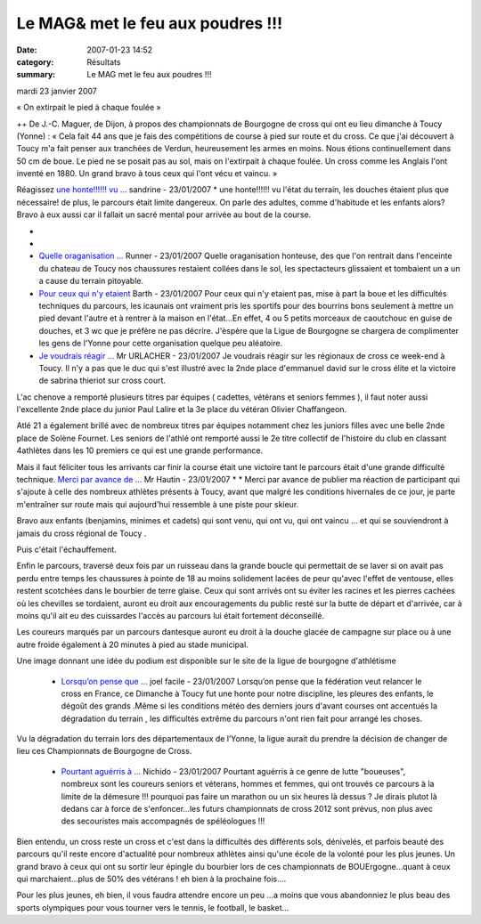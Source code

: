Le MAG& met le feu aux poudres !!!
==================================

:date: 2007-01-23 14:52
:category: Résultats
:summary: Le MAG met le feu aux poudres !!!

mardi 23 janvier 2007


« On extirpait le pied à chaque foulée » 



++ 
De J.-C. Maguer, de Dijon, à propos des championnats de Bourgogne de cross qui ont eu lieu dimanche à Toucy (Yonne) : « Cela fait 44 ans que je fais des compétitions de course à pied sur route et du cross. Ce que j'ai découvert à Toucy m'a fait penser aux tranchées de Verdun, heureusement les armes en moins. Nous étions continuellement dans 50 cm de boue. Le pied ne se posait pas au sol, mais on l'extirpait à chaque foulée. Un cross comme les Anglais l'ont inventé en 1880. Un grand bravo à tous ceux qui l'ont vécu et vaincu. »

Réagissez `une honte!!!!!! vu ... <javascript:void(0);>`_ sandrine - 23/01/2007 * une honte!!!!!! vu l'état du terrain, les douches étaient plus que nécessaire! de plus, le parcours était limite dangereux. On parle des adultes, comme d'habitude et les enfants alors? Bravo à eux aussi car il fallait un sacré mental pour arrivée au bout de la course.

* 

* |httpidataover-blogcom0120862bourgogne-2007-douches-a-toucy-_.jpg|

* `Quelle oraganisation ... <javascript:void(0);>`_ Runner - 23/01/2007 Quelle oraganisation honteuse, des que l'on rentrait dans l'enceinte du chateau de Toucy nos chaussures restaient collées dans le sol, les spectacteurs glissaient et tombaient un a un a cause du terrain pitoyable. 
* `Pour ceux qui n'y etaient <javascript:void(0);>`_ Barth - 23/01/2007 Pour ceux qui n'y etaient pas, mise à part la boue et les difficultés techniques du parcours, les icaunais ont vraiment pris les sportifs pour des bourrins bons seulement à mettre un pied devant l'autre et à rentrer à la maison en l'état...En effet, 4 ou 5 petits morceaux de caoutchouc en guise de douches, et 3 wc que je préfère ne pas décrire. J'èspère que la Ligue de Bourgogne se chargera de complimenter les gens de l'Yonne pour cette organisation quelque peu aléatoire.


* `Je voudrais réagir ... <javascript:void(0);>`_ Mr URLACHER - 23/01/2007 Je voudrais réagir sur les régionaux de cross ce week-end à Toucy. Il n'y a pas que le duc qui s'est illustré avec la 2nde place d'emmanuel david sur le cross élite et la victoire de sabrina thieriot sur cross court.

L'ac chenove a remporté plusieurs titres par équipes ( cadettes, vétérans et seniors femmes ), il faut noter aussi l'excellente 2nde place du junior Paul Lalire et la 3e place du vétéran Olivier Chaffangeon.

Atlé 21 a également brillé avec de nombreux titres par équipes notamment chez les juniors filles avec une belle 2nde place de Solène Fournet. Les seniors de l'athlé ont remporté aussi le 2e titre collectif de l'histoire du club en classant 4athlètes dans les 10 premiers ce qui est une grande performance.

Mais il faut féliciter tous les arrivants car finir la course était une victoire tant le parcours était d'une grande difficulté technique. `Merci par avance de ... <javascript:void(0);>`_ Mr Hautin - 23/01/2007 * * Merci par avance de publier ma réaction de participant qui s'ajoute à celle des nombreux athlètes présents à Toucy, avant que malgré les conditions hivernales de ce jour, je parte m'entraîner sur route mais qui aujourd'hui ressemble à une piste pour skieur.



Bravo aux enfants (benjamins, minimes et cadets) qui sont venu, qui ont vu, qui ont vaincu ... et qui se souviendront à jamais du cross régional de Toucy .



Puis c'était l'échauffement.

Enfin le parcours, traversé deux fois par un ruisseau dans la grande boucle qui permettait de se laver si on avait pas perdu entre temps les chaussures à pointe de 18 au moins solidement lacées de peur qu'avec l'effet de ventouse, elles restent scotchées dans le bourbier de terre glaise. Ceux qui sont arrivés ont su éviter les racines et les pierres cachées où les chevilles se tordaient, auront eu droit aux encouragements du public resté sur la butte de départ et d'arrivée, car à moins qu'il ait eu des cuissardes l'accès au parcours lui était fortement déconseillé.

Les coureurs marqués par un parcours dantesque auront eu droit à la douche glacée de campagne sur place ou à une autre froide également à 20 minutes à pied au stade municipal.

Une image donnant une idée du podium est disponible sur le site de la ligue de bourgogne d'athlétisme

   * `Lorsqu’on pense que ... <javascript:void(0);>`_ joel facile - 23/01/2007 Lorsqu’on pense que la fédération veut relancer le cross en France, ce Dimanche à Toucy fut une honte pour notre discipline, les pleures des enfants, le dégoût des grands .Même si les conditions météo des derniers jours d'avant courses ont accentués la dégradation du terrain , les difficultés extrême du parcours n'ont rien fait pour arrangé les choses.

Vu la dégradation du terrain lors des départementaux de l’Yonne, la ligue aurait du prendre la décision de changer de lieu ces Championnats de Bourgogne de Cross. 

   * `Pourtant aguérris à ... <javascript:void(0);>`_ Nichido - 23/01/2007 Pourtant aguérris à ce genre de lutte "boueuses", nombreux sont les coureurs seniors et véterans, hommes et femmes, qui ont trouvés ce parcours à la limite de la démesure !!! pourquoi pas faire un marathon ou un six heures là dessus ? Je dirais plutot là dedans car à force de s'enfoncer...les futurs championnats de cross 2012 sont prévus, non plus avec des secouristes mais accompagnés de spéléologues !!!



Bien entendu, un cross reste un cross et c'est dans la difficultés des différents sols, dénivelés, et parfois beauté des parcours qu'il reste encore d'actualité pour nombreux athlètes ainsi qu'une école de la volonté pour les plus jeunes. Un grand bravo à ceux qui ont su sortir leur épingle du bourbier lors de ces championnats de BOUErgogne...quant à ceux qui marchaient...plus de 50% des vétérans ! eh bien à la prochaine fois....



Pour les plus jeunes, eh bien, il vous faudra attendre encore un peu ...a moins que vous abandonniez le plus beau des sports olympiques pour vous tourner vers le tennis, le football, le basket...

.. |httpidataover-blogcom0120862bourgogne-2007-douches-a-toucy-_.jpg| image:: http://assets.acr-dijon.org/old/httpidataover-blogcom0120862bourgogne-2007-douches-a-toucy-_.jpg
